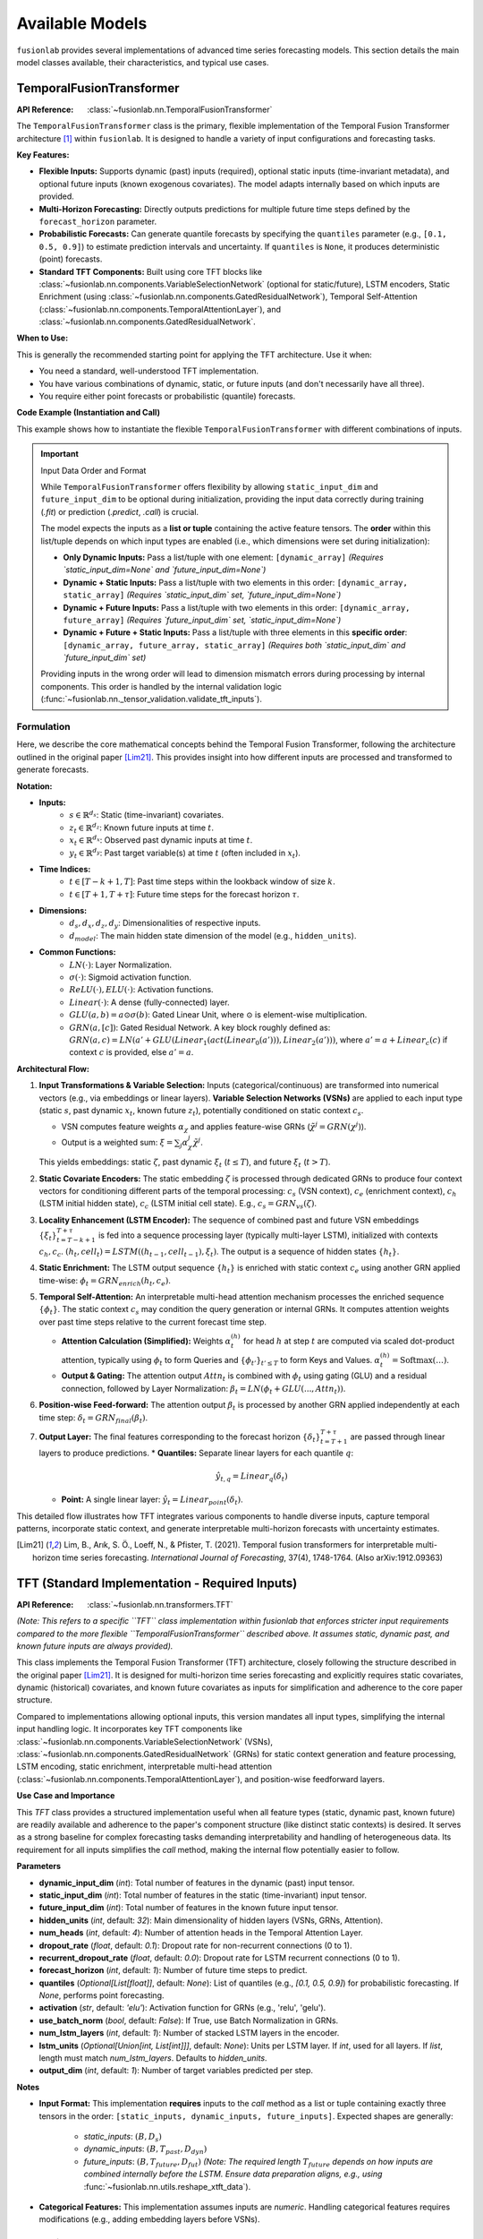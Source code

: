 .. _user_guide_models:

=================
Available Models
=================

``fusionlab`` provides several implementations of advanced time
series forecasting models. This section details the main model
classes available, their characteristics, and typical use cases.

.. raw:: html

   <hr>

.. _temporal_fusion_transformer_model:

TemporalFusionTransformer
--------------------------

:API Reference: :class:`~fusionlab.nn.TemporalFusionTransformer`

The ``TemporalFusionTransformer`` class is the primary, flexible
implementation of the Temporal Fusion Transformer architecture
[1]_ within ``fusionlab``. It is designed to handle a variety of
input configurations and forecasting tasks.

**Key Features:**

* **Flexible Inputs:** Supports dynamic (past) inputs (required),
  optional static inputs (time-invariant metadata), and optional
  future inputs (known exogenous covariates). The model adapts
  internally based on which inputs are provided.
* **Multi-Horizon Forecasting:** Directly outputs predictions for
  multiple future time steps defined by the ``forecast_horizon``
  parameter.
* **Probabilistic Forecasts:** Can generate quantile forecasts by
  specifying the ``quantiles`` parameter (e.g., ``[0.1, 0.5, 0.9]``)
  to estimate prediction intervals and uncertainty. If
  ``quantiles`` is ``None``, it produces deterministic (point)
  forecasts.
* **Standard TFT Components:** Built using core TFT blocks like
  :class:`~fusionlab.nn.components.VariableSelectionNetwork`
  (optional for static/future), LSTM encoders, Static Enrichment
  (using :class:`~fusionlab.nn.components.GatedResidualNetwork`),
  Temporal Self-Attention
  (:class:`~fusionlab.nn.components.TemporalAttentionLayer`),
  and :class:`~fusionlab.nn.components.GatedResidualNetwork`.

**When to Use:**

This is generally the recommended starting point for applying the
TFT architecture. Use it when:

* You need a standard, well-understood TFT implementation.
* You have various combinations of dynamic, static, or future
  inputs (and don't necessarily have all three).
* You require either point forecasts or probabilistic (quantile)
  forecasts.

**Code Example (Instantiation and Call)**

This example shows how to instantiate the flexible
``TemporalFusionTransformer`` with different combinations of inputs.

.. code-block:: python
   :linenos:

   import numpy as np
   import tensorflow as tf
   from fusionlab.nn import TemporalFusionTransformer # Use the flexible version

   # --- Dummy Data Dimensions ---
   B, T_past, H = 4, 12, 6 # Batch, Lookback Horizon, Forecast Horizon
   D_dyn, D_stat, D_fut = 5, 3, 2 # Feature dimensions
   # Assume future inputs prepared for relevant time length (T_past + H ?)
   T_future_total = T_past + H

   # Create Dummy Input Tensors
   static_in = tf.random.normal((B, D_stat), dtype=tf.float32)
   dynamic_in = tf.random.normal((B, T_past, D_dyn), dtype=tf.float32)
   future_in = tf.random.normal((B, T_future_total, D_fut), dtype=tf.float32)

   # --- Example 1: Dynamic Inputs Only (Point Forecast) ---
   print("--- Example 1: Dynamic Only ---")
   model_dyn_only = TemporalFusionTransformer(
       dynamic_input_dim=D_dyn,
       static_input_dim=None,  # Explicitly None
       future_input_dim=None,  # Explicitly None
       forecast_horizon=H,
       hidden_units=8, num_heads=1 # Small params for example
   )
   # Input is a list containing only the dynamic tensor
   inputs1 = [dynamic_in]
   try:
       output1 = model_dyn_only(inputs1, training=False)
       print(f"Input: [Dynamic ({dynamic_in.shape})]")
       print(f"Output Shape (Point): {output1.shape}")
       # Expected: (B, H, OutputDim=1) -> (4, 6, 1)
   except Exception as e:
       print(f"Call failed for Dynamic Only: {e}")


   # --- Example 2: All Inputs (Quantile Forecast) ---
   print("\n--- Example 2: All Inputs (Quantile) ---")
   my_quantiles = [0.1, 0.5, 0.9]
   model_all_inputs = TemporalFusionTransformer(
       dynamic_input_dim=D_dyn,
       static_input_dim=D_stat,   # Provide static dim
       future_input_dim=D_fut,   # Provide future dim
       forecast_horizon=H,
       quantiles=my_quantiles,   # Set quantiles
       hidden_units=8, num_heads=1, output_dim=1
   )
   # Input is a list [Dynamic, Future, Static] as per validator
   inputs2 = [dynamic_in, future_in, static_in]
   try:
       output2 = model_all_inputs(inputs2, training=False)
       print(f"Input: [Dyn ({dynamic_in.shape}), Fut ({future_in.shape}),"
             f" Stat ({static_in.shape})]")
       print(f"Output Shape (Quantile): {output2.shape}")
       # Expected: (B, H, NumQuantiles) -> (4, 6, 3)
   except Exception as e:
       print(f"Call failed for All Inputs: {e}")

.. important:: Input Data Order and Format

   While ``TemporalFusionTransformer`` offers flexibility by allowing
   ``static_input_dim`` and ``future_input_dim`` to be optional
   during initialization, providing the input data correctly during
   training (`.fit`) or prediction (`.predict`, `.call`) is crucial.

   The model expects the inputs as a **list or tuple** containing the
   active feature tensors. The **order** within this list/tuple depends
   on which input types are enabled (i.e., which dimensions were set
   during initialization):

   * **Only Dynamic Inputs:**
     Pass a list/tuple with one element:
     ``[dynamic_array]``
     *(Requires `static_input_dim=None` and `future_input_dim=None`)*

   * **Dynamic + Static Inputs:**
     Pass a list/tuple with two elements in this order:
     ``[dynamic_array, static_array]``
     *(Requires `static_input_dim` set, `future_input_dim=None`)*

   * **Dynamic + Future Inputs:**
     Pass a list/tuple with two elements in this order:
     ``[dynamic_array, future_array]``
     *(Requires `future_input_dim` set, `static_input_dim=None`)*

   * **Dynamic + Future + Static Inputs:**
     Pass a list/tuple with three elements in this **specific order**:
     ``[dynamic_array, future_array, static_array]``
     *(Requires both `static_input_dim` and `future_input_dim` set)*

   Providing inputs in the wrong order will lead to dimension mismatch
   errors during processing by internal components. This order is handled
   by the internal validation logic
   (:func:`~fusionlab.nn._tensor_validation.validate_tft_inputs`).


Formulation
~~~~~~~~~~~~~~~~

Here, we describe the core mathematical concepts behind the
Temporal Fusion Transformer, following the architecture outlined
in the original paper [Lim21]_. This provides insight into how different
inputs are processed and transformed to generate forecasts.

**Notation:**

* **Inputs:**
    * :math:`s \in \mathbb{R}^{d_s}`: Static (time-invariant) covariates.
    * :math:`z_t \in \mathbb{R}^{d_z}`: Known future inputs at time :math:`t`.
    * :math:`x_t \in \mathbb{R}^{d_x}`: Observed past dynamic inputs at time :math:`t`.
    * :math:`y_t \in \mathbb{R}^{d_y}`: Past target variable(s) at time :math:`t`
      (often included in :math:`x_t`).
* **Time Indices:**
    * :math:`t \in [T-k+1, T]`: Past time steps within the lookback
      window of size :math:`k`.
    * :math:`t \in [T+1, T+\tau]`: Future time steps for the forecast
      horizon :math:`\tau`.
* **Dimensions:**
    * :math:`d_s, d_x, d_z, d_y`: Dimensionalities of respective inputs.
    * :math:`d_{model}`: The main hidden state dimension of the model
      (e.g., ``hidden_units``).
* **Common Functions:**
    * :math:`LN(\cdot)`: Layer Normalization.
    * :math:`\sigma(\cdot)`: Sigmoid activation function.
    * :math:`ReLU(\cdot), ELU(\cdot)`: Activation functions.
    * :math:`Linear(\cdot)`: A dense (fully-connected) layer.
    * :math:`GLU(a, b) = a \odot \sigma(b)`: Gated Linear Unit, where
      :math:`\odot` is element-wise multiplication.
    * :math:`GRN(a, [c])`: Gated Residual Network. A key block roughly defined as:
      :math:`GRN(a, c) = LN(a' + GLU(Linear_1(act(Linear_0(a'))), Linear_2(a')))`,
      where :math:`a' = a+Linear_c(c)` if context :math:`c` is provided, else :math:`a'=a`.

**Architectural Flow:**

1.  **Input Transformations & Variable Selection:**
    Inputs (categorical/continuous) are transformed into numerical
    vectors (e.g., via embeddings or linear layers). **Variable
    Selection Networks (VSNs)** are applied to each input type
    (static :math:`s`, past dynamic :math:`x_t`, known future :math:`z_t`),
    potentially conditioned on static context :math:`c_s`.

    * VSN computes feature weights :math:`\alpha_\chi` and applies
      feature-wise GRNs (:math:`\tilde{\chi}^j = GRN(\chi^j)`).
    * Output is a weighted sum: :math:`\xi = \sum_{j} \alpha_\chi^j \tilde{\chi}^j`.

    This yields embeddings: static :math:`\zeta`, past dynamic
    :math:`\xi_t` (:math:`t \le T`), and future :math:`\xi_t` (:math:`t > T`).

2.  **Static Covariate Encoders:**
    The static embedding :math:`\zeta` is processed through dedicated
    GRNs to produce four context vectors for conditioning different parts
    of the temporal processing: :math:`c_s` (VSN context), :math:`c_e`
    (enrichment context), :math:`c_h` (LSTM initial hidden state),
    :math:`c_c` (LSTM initial cell state).
    E.g., :math:`c_s = GRN_{vs}(\zeta)`.

3.  **Locality Enhancement (LSTM Encoder):**
    The sequence of combined past and future VSN embeddings
    :math:`\{\xi_t\}_{t=T-k+1}^{T+\tau}` is fed into a sequence
    processing layer (typically multi-layer LSTM), initialized with
    contexts :math:`c_h, c_c`.
    :math:`(h_t, cell_t) = LSTM((h_{t-1}, cell_{t-1}), \xi_t)`.
    The output is a sequence of hidden states :math:`\{h_t\}`.

4.  **Static Enrichment:**
    The LSTM output sequence :math:`\{h_t\}` is enriched with static
    context :math:`c_e` using another GRN applied time-wise:
    :math:`\phi_t = GRN_{enrich}(h_t, c_e)`.

5.  **Temporal Self-Attention:**
    An interpretable multi-head attention mechanism processes the
    enriched sequence :math:`\{\phi_t\}`. The static context :math:`c_s`
    may condition the query generation or internal GRNs. It computes
    attention weights over past time steps relative to the current
    forecast time step.

    * **Attention Calculation (Simplified):**
      Weights :math:`\alpha_t^{(h)}` for head :math:`h` at step :math:`t`
      are computed via scaled dot-product attention, typically using
      :math:`\phi_t` to form Queries and :math:`\{\phi_{t'}\}_{t' \le T}`
      to form Keys and Values.
      :math:`\alpha_t^{(h)} = \text{Softmax}\left( \dots \right)`.
    * **Output & Gating:** The attention output :math:`Attn_t` is combined
      with :math:`\phi_t` using gating (GLU) and a residual connection,
      followed by Layer Normalization:
      :math:`\beta_t = LN( \phi_t + GLU(..., Attn_t))`.

6.  **Position-wise Feed-forward:**
    The attention output :math:`\beta_t` is processed by another GRN
    applied independently at each time step: :math:`\delta_t = GRN_{final}(\beta_t)`.

7.  **Output Layer:**
    The final features corresponding to the forecast horizon
    :math:`\{\delta_t\}_{t=T+1}^{T+\tau}` are passed through linear layers
    to produce predictions.
    * **Quantiles:** Separate linear layers for each quantile :math:`q`:
      
      .. math:: 
         \hat{y}_{t, q} = Linear_q(\delta_t)
         
    * **Point:** A single linear layer: :math:`\hat{y}_t = Linear_{point}(\delta_t)`.

This detailed flow illustrates how TFT integrates various components
to handle diverse inputs, capture temporal patterns, incorporate
static context, and generate interpretable multi-horizon forecasts
with uncertainty estimates.


.. [Lim21] Lim, B., Arık, S. Ö., Loeff, N., & Pfister, T. (2021).
   Temporal fusion transformers for interpretable multi-horizon
   time series forecasting. *International Journal of Forecasting*,
   37(4), 1748-1764. (Also arXiv:1912.09363)

.. raw:: html

   <hr>

.. _tft_model_revised:

TFT (Standard Implementation - Required Inputs)
-------------------------------------------------
:API Reference: :class:`~fusionlab.nn.transformers.TFT`

*(Note: This refers to a specific ``TFT`` class implementation within
fusionlab that enforces stricter input requirements compared to the
more flexible ``TemporalFusionTransformer`` described above. It assumes
static, dynamic past, and known future inputs are always provided).*

This class implements the Temporal Fusion Transformer (TFT)
architecture, closely following the structure described in the
original paper [Lim21]_. It is designed for multi-horizon time
series forecasting and explicitly requires static covariates,
dynamic (historical) covariates, and known future covariates as
inputs for simplification and adherence to the core paper structure.

Compared to implementations allowing optional inputs, this version
mandates all input types, simplifying the internal input handling
logic. It incorporates key TFT components like
:class:`~fusionlab.nn.components.VariableSelectionNetwork` (VSNs),
:class:`~fusionlab.nn.components.GatedResidualNetwork` (GRNs) for
static context generation and feature processing, LSTM encoding,
static enrichment, interpretable multi-head attention
(:class:`~fusionlab.nn.components.TemporalAttentionLayer`),
and position-wise feedforward layers.

**Use Case and Importance**

This `TFT` class provides a structured implementation useful
when all feature types (static, dynamic past, known future) are
readily available and adherence to the paper's component structure
(like distinct static contexts) is desired. It serves as a strong
baseline for complex forecasting tasks demanding interpretability
and handling of heterogeneous data. Its requirement for all inputs
simplifies the `call` method, making the internal flow potentially
easier to follow.

**Parameters**

* **dynamic_input_dim** (`int`):
  Total number of features in the dynamic (past) input tensor.
* **static_input_dim** (`int`):
  Total number of features in the static (time-invariant) input tensor.
* **future_input_dim** (`int`):
  Total number of features in the known future input tensor.
* **hidden_units** (`int`, default: `32`):
  Main dimensionality of hidden layers (VSNs, GRNs, Attention).
* **num_heads** (`int`, default: `4`):
  Number of attention heads in the Temporal Attention Layer.
* **dropout_rate** (`float`, default: `0.1`):
  Dropout rate for non-recurrent connections (0 to 1).
* **recurrent_dropout_rate** (`float`, default: `0.0`):
  Dropout rate for LSTM recurrent connections (0 to 1).
* **forecast_horizon** (`int`, default: `1`):
  Number of future time steps to predict.
* **quantiles** (`Optional[List[float]]`, default: `None`):
  List of quantiles (e.g., `[0.1, 0.5, 0.9]`) for probabilistic
  forecasting. If `None`, performs point forecasting.
* **activation** (`str`, default: `'elu'`):
  Activation function for GRNs (e.g., 'relu', 'gelu').
* **use_batch_norm** (`bool`, default: `False`):
  If True, use Batch Normalization in GRNs.
* **num_lstm_layers** (`int`, default: `1`):
  Number of stacked LSTM layers in the encoder.
* **lstm_units** (`Optional[Union[int, List[int]]]`, default: `None`):
  Units per LSTM layer. If `int`, used for all layers. If `list`,
  length must match `num_lstm_layers`. Defaults to `hidden_units`.
* **output_dim** (`int`, default: `1`):
  Number of target variables predicted per step.

**Notes**

* **Input Format:** This implementation **requires** inputs to the `call`
  method as a list or tuple containing exactly three tensors in the
  order: ``[static_inputs, dynamic_inputs, future_inputs]``.
  Expected shapes are generally:
  
    * `static_inputs`: :math:`(B, D_s)`
    * `dynamic_inputs`: :math:`(B, T_{past}, D_{dyn})`
    * `future_inputs`: :math:`(B, T_{future}, D_{fut})` *(Note: The
      required length* :math:`T_{future}` *depends on how inputs are
      combined internally before the LSTM. Ensure data preparation
      aligns, e.g., using*
      :func:`~fusionlab.nn.utils.reshape_xtft_data`).
* **Categorical Features:** This implementation assumes inputs
  are *numeric*. Handling categorical features requires modifications
  (e.g., adding embedding layers before VSNs).

Formulation
~~~~~~~~~~~~~~
*(This section describes the flow assuming numeric inputs)*

1.  **Variable Selection:** Separate
    :class:`~fusionlab.nn.components.VariableSelectionNetwork` (VSNs)
    process static (:math:`\mathbf{s}`), dynamic past (:math:`\mathbf{x}_t`),
    and known future (:math:`\mathbf{z}_t`) inputs, potentially conditioned
    by static context (:math:`c_s`). Outputs: :math:`\zeta`, :math:`\xi^{dyn}_t`,
    :math:`\xi^{fut}_t`.

2.  **Static Context Generation:** Four distinct
    :class:`~fusionlab.nn.components.GatedResidualNetwork` (GRNs) process
    the static VSN output :math:`\zeta` to produce context vectors:
    :math:`c_s` (for VSNs), :math:`c_e` (for enrichment), :math:`c_h`
    (LSTM initial hidden state), :math:`c_c` (LSTM initial cell state).

3.  **Temporal Processing Input:** Selected dynamic (:math:`\xi^{dyn}_t`) and
    future (:math:`\xi^{fut}_t`) embeddings are combined (e.g., concatenated
    along features) and augmented with
    :class:`~fusionlab.nn.components.PositionalEncoding` (:math:`\psi_t`).

4.  **LSTM Encoder:** A stack of LSTMs processes :math:`\psi_t`, initialized
    with :math:`[c_h, c_c]`, outputting hidden states :math:`\{h_t\}`.

    .. math::
       \{h_t\} = \text{LSTMStack}(\{\psi_t\}, \text{init}=[c_h, c_c])

5.  **Static Enrichment:** A time-distributed GRN combines LSTM outputs
    :math:`h_t` with the static enrichment context :math:`c_e`.

    .. math::
       \phi_t = GRN_{enrich}(h_t, c_e)

6.  **Temporal Self-Attention:** :class:`~fusionlab.nn.components.TemporalAttentionLayer`
    processes the enriched sequence :math:`\{\phi_t\}` using :math:`c_s` as context,
    outputting :math:`\beta_t` after internal gating/residuals.

    .. math::
       \beta_t = \text{TemporalAttention}(\{\phi_t\}, c_s)

7.  **Position-wise Feed-Forward:** A final time-distributed GRN processes :math:`\beta_t`.

    .. math::
       \delta_t = GRN_{final}(\beta_t)

8.  **Output Projection:** Features for the forecast horizon (:math:`t > T`)
    are selected from :math:`\{\delta_t\}` (typically the last :math:`H` steps)
    and passed through output :class:`~tf.keras.layers.Dense` layer(s) for point
    (:math:`\hat{y}_t`) or quantile (:math:`\hat{y}_{t, q}`) predictions.

**Code Example (Instantiation & Call):**

.. code-block:: python
   :linenos:

   import numpy as np
   import tensorflow as tf
   from fusionlab.nn.transformers import TFT 

   # Dummy Data Dimensions
   B, T_past, H = 4, 12, 6
   D_dyn, D_stat, D_fut = 5, 3, 2
   T_future = T_past + H # Example: Future covers lookback + horizon

   # Create Dummy Input Tensors (ALL REQUIRED)
   static_in = tf.random.normal((B, D_stat), dtype=tf.float32)
   dynamic_in = tf.random.normal((B, T_past, D_dyn), dtype=tf.float32)
   future_in = tf.random.normal((B, T_future, D_fut), dtype=tf.float32)

   # Instantiate the revised TFT Model (Point Forecast)
   model = TFT(
       dynamic_input_dim=D_dyn,
       static_input_dim=D_stat,
       future_input_dim=D_fut,
       forecast_horizon=H,
       hidden_units=16,
       num_heads=2,
       quantiles=None # Point forecast
   )

   # Prepare input list in REQUIRED order: [static, dynamic, future]
   model_inputs = [static_in, dynamic_in, future_in]

   # Call the model (builds on first call)
   predictions = model(model_inputs)

   print(f"Input Shapes: S={static_in.shape}, D={dynamic_in.shape}, F={future_in.shape}")
   print(f"Output shape (Point): {predictions.shape}")
   # Expected: (B, H, OutputDim=1) -> (4, 6, 1)


.. raw:: html

   <hr>

.. _ntemporal_fusion_transformer_model:

NTemporalFusionTransformer
----------------------------
:API Reference: :class:`~fusionlab.nn.NTemporalFusionTransformer`

The ``NTemporalFusionTransformer`` is a variant of the TFT model
available in ``fusionlab``, characterized by specific input
requirements and focusing on deterministic forecasting.

**Key Features & Differences:**

* **Mandatory Static & Dynamic Inputs:** Unlike the main
  :class:`~fusionlab.nn.TemporalFusionTransformer`, this class
  **requires** both ``static_input_dim`` and ``dynamic_input_dim``
  to be specified during initialization. It expects corresponding
  static and dynamic (past) tensors as input.
* **No Future Inputs:** This variant is designed specifically for
  scenarios where known future covariates are not available or
  not utilized. The architecture does not include pathways for
  processing future inputs.
* **Point Forecasts Only:** This class is currently designed to
  produce only deterministic (point) forecasts. Any ``quantiles``
  parameter provided during initialization might be ignored, and the
  model will output a single predicted value per forecast horizon step.
* **Core TFT Architecture:** It utilizes fundamental TFT components like
  :class:`~fusionlab.nn.components.VariableSelectionNetwork` (VSNs),
  LSTM encoders, Static Enrichment (using GRNs), Temporal Self-Attention
  (:class:`~fusionlab.nn.components.TemporalAttentionLayer`), and
  :class:`~fusionlab.nn.components.GatedResidualNetwork` (GRNs),
  configured for its specific two-input structure.

**When to Use:**

Consider using ``NTemporalFusionTransformer`` primarily when:

* Your forecasting problem involves **only** static metadata and
  dynamic (past) observed features.
* You explicitly **do not** have or require known future covariates.
* You only need single-value **point forecasts**.

*(Note: For general use cases, especially those involving future inputs
or requiring probabilistic (quantile) forecasts, the primary
:class:`~fusionlab.nn.TemporalFusionTransformer` or the stricter
:class:`~fusionlab.nn.transformers.TFT` class (requiring all three
inputs) offer greater flexibility.)*

Formulation
~~~~~~~~~~~~~

The ``NTemporalFusionTransformer`` follows the core mathematical
principles of the standard Temporal Fusion Transformer, applying key
components like VSNs, static context GRNs, LSTM encoding, static
enrichment, temporal self-attention, and position-wise feed-forward GRNs.

The main distinctions in the formulation are:

1.  **No Future Input Path:** The architecture **omits** the processing
    pathway for known future inputs (:math:`z_t`). VSNs are not applied
    to them, and they are not included in the sequence fed to the LSTM
    or attention mechanisms. Only static (:math:`s`) and past dynamic
    (:math:`x_t`) inputs are processed through their respective VSNs
    to produce :math:`\zeta` and :math:`\xi^{dyn}_t`.
2.  **Point Output Layer:** The final output layer consists of a single
    dense layer applied to the features corresponding to the forecast
    horizon (:math:`\{\delta_t\}_{t=T+1}^{T+\tau}`), producing a single
    value per step: :math:`\hat{y}_t = Linear_{point}(\delta_t)`. It does
    not generate separate outputs for different quantiles.

Essentially, it implements the standard TFT flow but is specialized
for a scenario limited to static/past inputs and point predictions.

**Code Example:**

.. code-block:: python
   :linenos:

   import numpy as np
   import tensorflow as tf
   from fusionlab.nn.transformers import NTemporalFusionTransformer

   # Dummy Data Dimensions
   B, T_past, H = 4, 12, 6
   D_dyn, D_stat = 5, 3
   output_dim = 1

   # Create Dummy Input Tensors (Static and Dynamic ONLY)
   static_in = tf.random.normal((B, D_stat), dtype=tf.float32)
   dynamic_in = tf.random.normal((B, T_past, D_dyn), dtype=tf.float32)
   dummy_target = tf.random.normal((B, H, output_dim), dtype=tf.float32)

   # Instantiate the NTFT Model
   # Note: future_input_dim is NOT provided
   model = NTemporalFusionTransformer(
       static_input_dim=D_stat,
       dynamic_input_dim=D_dyn,
       forecast_horizon=H,
       hidden_units=16,
       num_heads=2,
       num_lstm_layers=1,
       output_dim=output_dim
       # quantiles parameter is ignored or absent
   )

   # Compile for point forecast
   model.compile(optimizer='adam', loss='mse')

   # Prepare input list: [static, dynamic]
   # The order might depend on internal validation, confirm if needed.
   # Assuming standard order expected by its specific validator.
   # Let's assume [dynamic, static] based on TFT validator patterns
   model_inputs = [dynamic_in, static_in] # Check expected order

   # Build model (e.g., via fit or predict or explicit build)
   # For simplicity, call model directly
   try:
       predictions = model(model_inputs, training=False)
       print(f"Input Shapes: S={static_in.shape}, D={dynamic_in.shape}")
       print(f"Output shape (Point): {predictions.shape}")
       # Expected: (B, H, O) -> (4, 6, 1)
   except Exception as e:
       print(f"Model call failed. Check expected input order/validation "
             f"for NTFT. Error: {e}")


.. raw:: html

   <hr style="margin-top: 1.5em; margin-bottom: 1.5em;">


.. _xtft_model:

XTFT (Extreme Temporal Fusion Transformer)
--------------------------------------------
:API Reference: :class:`~fusionlab.nn.XTFT`

The ``XTFT`` model represents a significant evolution of the Temporal
Fusion Transformer, designed to tackle highly complex time series
forecasting tasks with enhanced capabilities for representation
learning, multi-scale analysis, and integrated anomaly detection.

**Key Features:**

* **Advanced Input Handling:** Requires static, dynamic (past), and
  future known inputs. Utilizes components like
  :class:`~fusionlab.nn.components.LearnedNormalization` and
  :class:`~fusionlab.nn.components.MultiModalEmbedding` for input
  processing. *Note: Unlike the revised TFT, XTFT internally uses
  these components and doesn't rely on VSNs directly at the input stage.*
* **Multi-Scale Temporal Processing:** Employs
  :class:`~fusionlab.nn.components.MultiScaleLSTM` to analyze temporal
  dependencies at different user-defined resolutions (via ``scales``).
  Output aggregation is handled by
  :func:`~fusionlab.nn.components.aggregate_multiscale`.
* **Sophisticated Attention Mechanisms:** Incorporates multiple
  specialized attention layers for richer context modeling:
  
  * :class:`~fusionlab.nn.components.HierarchicalAttention`
  * :class:`~fusionlab.nn.components.CrossAttention`
  * :class:`~fusionlab.nn.components.MemoryAugmentedAttention`
  * :class:`~fusionlab.nn.components.MultiResolutionAttentionFusion`
    
* **Dynamic Temporal Focus:** Uses a
  :class:`~fusionlab.nn.components.DynamicTimeWindow` component to potentially
  focus on the most relevant recent time steps before final aggregation.
* **Flexible Aggregation:** Aggregates final temporal features using
  different strategies (``final_agg`` parameter, handled by
  :func:`~fusionlab.nn.components.aggregate_time_window_output`).
* **Integrated Anomaly Detection:** Offers multiple strategies
  (via ``anomaly_detection_strategy`` parameter) for incorporating
  anomaly information into the training process:
  * **`'feature_based'`:** Learns anomaly scores from internal features
    using dedicated attention/scoring layers.
  * **`'prediction_based'`:** Calculates anomaly scores based on
    prediction errors using a specialized loss function
    (:func:`~fusionlab.nn.losses.prediction_based_loss`).
  * **`'from_config'`:** Uses pre-computed anomaly scores provided via
    the ``anomaly_config`` dictionary, integrated into the loss via
    :class:`~fusionlab.nn.components.AnomalyLoss` and potentially
    :func:`~fusionlab.nn.losses.combined_total_loss`.
    The contribution of anomaly loss is controlled by ``anomaly_loss_weight``.
* **Flexible Output:** Features a :class:`~fusionlab.nn.components.MultiDecoder`
  (generating horizon-specific features) and
  :class:`~fusionlab.nn.components.QuantileDistributionModeling` layer
  to produce multi-horizon forecasts for specified ``quantiles``
  (or point forecasts if ``quantiles`` is ``None``).

**When to Use:**

XTFT is designed for challenging forecasting problems where:

* Underlying temporal dynamics are highly complex and potentially
  span **multiple time scales**.
* Rich static, dynamic, and future information needs to be
  **integrated effectively** using advanced fusion techniques.
* Capturing **long-range dependencies** is important (leveraging memory
  attention).
* Identifying or accounting for **anomalies** within the time series is
  a requirement.
* **Maximum predictive performance** is desired, potentially at the cost
  of increased model complexity and computational resources compared
  to standard TFT.

Formulation
~~~~~~~~~~~~~~

XTFT significantly extends the standard TFT architecture. While it
builds upon core concepts like GRNs and attention, it introduces
many specialized components. We highlight the key additions and
modifications here. For full details, please refer to the source code
and the documentation of individual components (linked above).

1.  **Input Processing:**
    * Static inputs (:math:`s`) undergo :class:`~fusionlab.nn.components.LearnedNormalization` 
      and are processed by internal GRNs/Dense layers (`static_dense`,
      `static_dropout`, `grn_static`).
    * Dynamic (:math:`x_t`) and Future (:math:`z_t`) inputs are jointly
      processed by :class:`~fusionlab.nn.components.MultiModalEmbedding`.
    * :class:`~fusionlab.nn.components.PositionalEncoding` is added.
    * Optional residual connections enhance gradient flow.

2.  **Multi-Scale LSTM:**
    * Dynamic inputs (:math:`x_t` or embeddings derived from them) are
      processed by :class:`~fusionlab.nn.components.MultiScaleLSTM` using
      different temporal ``scales``.
    * Outputs are aggregated (e.g., 'last' step) into `lstm_features`.

3.  **Advanced Attention Layers:**
    * :class:`~fusionlab.nn.components.HierarchicalAttention` processes dynamic and future inputs.
    * :class:`~fusionlab.nn.components.CrossAttention` models interactions
      between dynamic inputs and combined embeddings.
    * :class:`~fusionlab.nn.components.MemoryAugmentedAttention` uses
      hierarchical attention output to query an external memory.
    * GRNs are applied after each attention block (`grn_attention_*`).

4.  **Feature Fusion:**
    * Processed static features, aggregated `lstm_features`, and outputs
      from the various attention mechanisms are concatenated.
    * :class:`~fusionlab.nn.components.MultiResolutionAttentionFusion`
      is applied to integrate these diverse feature streams.

5.  **Dynamic Windowing & Aggregation:**
    * :class:`~fusionlab.nn.components.DynamicTimeWindow` selects recent
      time steps from the fused features.
    * :func:`~fusionlab.nn.components.aggregate_time_window_output`
      collapses the time dimension based on `final_agg` strategy.

6.  **Decoding and Output:**
    * :class:`~fusionlab.nn.components.MultiDecoder` transforms the
      aggregated features for each horizon step.
    * A final GRN pipeline (`grn_decoder`) processes decoder outputs.
    * :class:`~fusionlab.nn.components.QuantileDistributionModeling` maps
      these features to the final quantile or point predictions
      (:math:`\hat{y}_{t, q}` / :math:`\hat{y}_t`).

7.  **Anomaly Detection Integration:**
    * **Feature-Based:** Internal `anomaly_attention`, `anomaly_projection`,
      and `anomaly_scorer` layers compute `anomaly_scores` during the
      forward pass.
    * **Config-Based:** Pre-computed `anomaly_scores` are provided via
      `anomaly_config`.
    * **Loss Calculation:** If `anomaly_scores` exist,
      :class:`~fusionlab.nn.components.AnomalyLoss` calculates an anomaly term,
      which is added via ``model.add_loss`` (used in feature/config modes).
    * **Prediction-Based:** A specialized combined loss function is used
      during `compile`, and the custom `train_step` handles calculations.

**Code Example (Instantiation):**

.. code-block:: python
   :linenos:

   import numpy as np
   # Assuming XTFT is importable
   from fusionlab.nn.transformers import XTFT

   # Example Configuration
   static_dim, dynamic_dim, future_dim = 5, 7, 3
   horizon = 12
   output_dim = 1
   my_quantiles = [0.1, 0.5, 0.9]
   my_scales = [1, 3, 6] # Example scales for MultiScaleLSTM

   # Instantiate XTFT with various parameters
   xtft_model = XTFT(
       static_input_dim=static_dim,
       dynamic_input_dim=dynamic_dim,
       future_input_dim=future_dim,
       forecast_horizon=horizon,
       quantiles=my_quantiles,
       output_dim=output_dim,
       embed_dim=16,
       hidden_units=32,
       attention_units=16,
       lstm_units=32,
       num_heads=4,
       scales=my_scales,
       multi_scale_agg='last', # Aggregation for MultiScaleLSTM
       memory_size=50,
       max_window_size=24, # For DynamicTimeWindow
       final_agg='average', # Aggregation after DynamicTimeWindow
       anomaly_detection_strategy='prediction_based', # Example strategy
       anomaly_loss_weight=0.05,
       dropout_rate=0.1
   )

   # Build the model (e.g., by providing dummy input shapes)
   # Note: Actual shapes depend on data preprocessing
   dummy_batch_size = 4
   dummy_time_steps = 24 # Should match or exceed max_window_size

   # Example shapes (adjust T_future as needed)
   static_shape = (dummy_batch_size, static_dim)
   dynamic_shape = (dummy_batch_size, dummy_time_steps, dynamic_dim)
   future_shape = (dummy_batch_size, dummy_time_steps + horizon, future_dim)

   # Build using dummy shapes (or use model.fit/predict later)
   # xtft_model.build(input_shape=[static_shape, dynamic_shape, future_shape])
   # print("XTFT Model Built (example).")

   xtft_model.summary() # Display model architecture summary (after build)

.. raw:: html

   <hr style="margin-top: 1.5em; margin-bottom: 1.5em;">


.. _superxtft_model:

SuperXTFT
-----------
:API Reference: :class:`~fusionlab.nn.SuperXTFT`

.. warning::
   ``SuperXTFT`` is currently considered **experimental** and may be
   subject to significant changes or removal in future versions.
   It is **not recommended for production use** at this time. Please
   use the standard :class:`~fusionlab.nn.XTFT` for stable
   deployments.

The ``SuperXTFT`` class inherits from :class:`~fusionlab.nn.XTFT` and
introduces specific architectural modifications aimed at potentially
enhancing feature representation and the internal processing flow.

**Key Features & Differences (from XTFT):**

* **Inherits XTFT Features:** Includes all the advanced components
  and capabilities of the base ``XTFT`` model (Multi-Scale LSTM,
  advanced attention, anomaly detection capabilities, etc.).
* **Adds Input Variable Selection Networks (VSNs):** Unlike ``XTFT``
  which processes inputs via embeddings/normalization first,
  ``SuperXTFT`` re-introduces VSNs applied directly to the *raw*
  static, dynamic (past), and future inputs at the beginning of
  the forward pass. The outputs of these VSNs (selected/weighted
  features) are then fed into the subsequent stages inherited from
  the XTFT architecture.
* **Adds Post-Processing GRNs:** Integrates dedicated
  :class:`~fusionlab.nn.components.GatedResidualNetwork` (GRN)
  layers immediately following several key attention/decoder
  components (Hierarchical Attention, Cross Attention,
  Memory-Augmented Attention, Multi-Decoder). These apply further
  non-linear processing to the outputs of these specific stages.

**When to Use:**

* **Currently:** Primarily for internal development, testing, or
  research purposes within the ``fusionlab`` project itself due to
  its experimental status.
* **Future:** Intended as a potentially enhanced alternative to
  ``XTFT`` once development stabilizes.
* **Avoid for production or general use until officially recommended.**

Formulation
~~~~~~~~~~~~~

``SuperXTFT`` modifies the data flow of the base ``XTFT`` model in
two main ways:

1.  **Input Variable Selection:**
    Inputs (:math:`s, x_t, z_t`) are first processed through dedicated
    :class:`~fusionlab.nn.components.VariableSelectionNetwork` layers
    *before* subsequent XTFT components like normalization or embedding.

    .. math::
       s' = VSN_{static}(s) \\
       x'_t = VSN_{dynamic}(x_t) \\
       z'_t = VSN_{future}(z_t)

    These *selected* features (:math:`s', x'_t, z'_t`) then replace the
    original inputs in the downstream XTFT pipeline (e.g., :math:`s'`
    goes to Learned Normalization, :math:`x'_t` / :math:`z'_t` go to
    MultiModal Embedding).

2.  **Integrated Post-Processing GRNs:**
    After specific intermediate outputs (:math:`Attn_{...}` or
    :math:`Dec_{out}`) are computed within the main XTFT flow,
    ``SuperXTFT`` applies an additional GRN transformation before the
    result is used in subsequent steps.

    .. math::
       Output'_{component} = GRN_{component}(Output_{component})

    This adds extra non-linear processing within the architecture.

These modifications aim to potentially improve feature selection and
refine representations, but require further validation.

**Code Example (Instantiation Only):**

*(Note: Due to the experimental status, only instantiation is shown.
Use with caution.)*

.. code-block:: python
   :linenos:

   import numpy as np
   # Assuming SuperXTFT is importable
   from fusionlab.nn.transformers import SuperXTFT

   # Example Configuration (must provide all required dims)
   static_dim, dynamic_dim, future_dim = 5, 7, 3
   horizon = 12
   output_dim = 1

   # Instantiate SuperXTFT
   # Uses the same parameters as XTFT
   try:
       super_xtft_model = SuperXTFT(
           static_input_dim=static_dim,
           dynamic_input_dim=dynamic_dim,
           future_input_dim=future_dim,
           forecast_horizon=horizon,
           output_dim=output_dim,
           hidden_units=32, # Example other params
           num_heads=4
       )
       print("SuperXTFT model instantiated successfully.")
       # super_xtft_model.summary() # Can view summary after building
   except Exception as e:
       print(f"Error instantiating SuperXTFT: {e}")


.. raw:: html

   <hr style="margin-top: 1.5em; margin-bottom: 1.5em;">


.. rubric:: References

.. [1] Lim, B., Arık, S. Ö., Loeff, N., & Pfister, T. (2021).
       Temporal fusion transformers for interpretable multi-horizon
       time series forecasting. *International Journal of Forecasting*,
       37(4), 1748-1764. (Also arXiv:1912.09363)